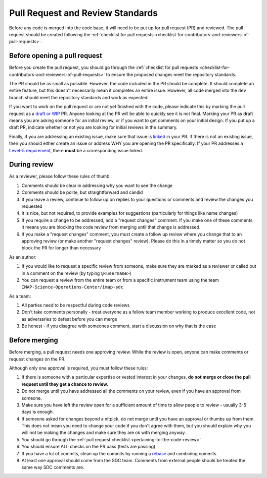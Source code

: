 .. _pull-request-review-standards:

Pull Request and Review Standards
---------------------------------

Before any code is merged into the code base, it will need to be put up for pull request (PR) and reviewed. The pull request should be created following
the :ref:`checklist for pull requests <checklist-for-contributors-and-reviewers-of-pull-requests>`.

Before opening a pull request
=============================

Before you create the pull request, you should go through the :ref:`checklist for pull requests <checklist-for-contributors-and-reviewers-of-pull-requests>` to ensure
the proposed changes meet the repository standards.

The PR should be as small as possible. However, the code included in the PR should be complete. It should complete an entire feature, but this doesn't necessarily mean it completes an entire issue.
However, all code merged into the ``dev`` branch should meet the repository standards and work as expected.

If you want to work on the pull request or are not yet finished with the code, please indicate this by marking the pull request as a
`draft or WIP <https://docs.github.com/en/pull-requests/collaborating-with-pull-requests/proposing-changes-to-your-work-with-pull-requests/about-pull-requests#draft-pull-requests>`_ PR.
Anyone looking at the PR will be able to quickly see it is not final. Marking your PR as draft means you are asking someone for an initial review, or if you want to get comments on your
initial design. If you put up a draft PR, indicate whether or not you are looking for initial reviews in the summary.

Finally, if you are addressing an existing issue, make sure that issue is `linked <https://docs.github.com/en/issues/tracking-your-work-with-issues/linking-a-pull-request-to-an-issue#linking-a-pull-request-to-an-issue-using-a-keyword>`_ in your PR. If there is not an existing issue, then you should either create an issue or address WHY you are opening the PR specifically.
If your PR addresses a `Level-5 requirement <https://github.com/orgs/IMAP-Science-Operations-Center/projects/2/views/2>`_, there **must** be a corresponding issue linked.

During review
=============

As a reviewer, please follow these rules of thumb:

#. Comments should be clear in addressing why you want to see the change
#. Comments should be polite, but straightforward and candid
#. If you leave a review, continue to follow up on replies to your questions or comments and review the changes you requested
#. It is nice, but not required, to provide examples for suggestions (particularly for things like name changes)
#. If you require a change to be addressed, add a "request changes" comment. If you make one of these comments, it means you are blocking the code review from merging until that change is addressed.
#. If you make a "request changes" comment, you must create a follow up review where you change that to an approving review (or make another "request changes" review). Please do this in a timely matter so you do not block the PR for longer than necessary

As an author:

#. If you would like to request a specific review from someone, make sure they are marked as a reviewer or called out in a comment on the review (by typing ``@<username>``)
#. You can request a review from the entire team or from a specific instrument team using the team ``IMAP-Science-Operations-Center/imap-sdc``

As a team:

#. All parties need to be respectful during code reviews
#. Don't take comments personally - treat everyone as a fellow team member working to produce excellent code, not as adversaries to defeat before you can merge
#. Be honest - if you disagree with someones comment, start a discussion on why that is the case

Before merging
==============

Before merging, a pull request needs one approving review. While the review is open, anyone can make comments or request changes on the PR.

Although only one approval is required, you must follow these rules:

#. If there is someone with a particular expertise or vested interest in your changes, **do not merge or close the pull request until they get a chance to review.**
#. Do not merge until you have addressed all the comments on your review, even if you have an approval from someone.
#. Make sure you have left the review open for a sufficient amount of time to allow people to review - usually 3-5 days is enough.
#. If someone asked for changes beyond a nitpick, do not merge until you have an approval or thumbs up from them. This does not mean you need to change your code if you don't agree with them, but you should explain why you will not be making the changes and make sure they are ok with merging anyway.
#. You should go through the :ref:`pull request checklist <pertaining-to-the-code-review>`
#. You should ensure ALL checks on the PR pass (tests are passing)
#. If you have a lot of commits, clean up the commits by running a `rebase <https://git-scm.com/book/en/v2/Git-Branching-Rebasing>`_ and combining commits.
#. At least one approval should come from the SDC team. Comments from external people should be treated the same way SDC comments are.
